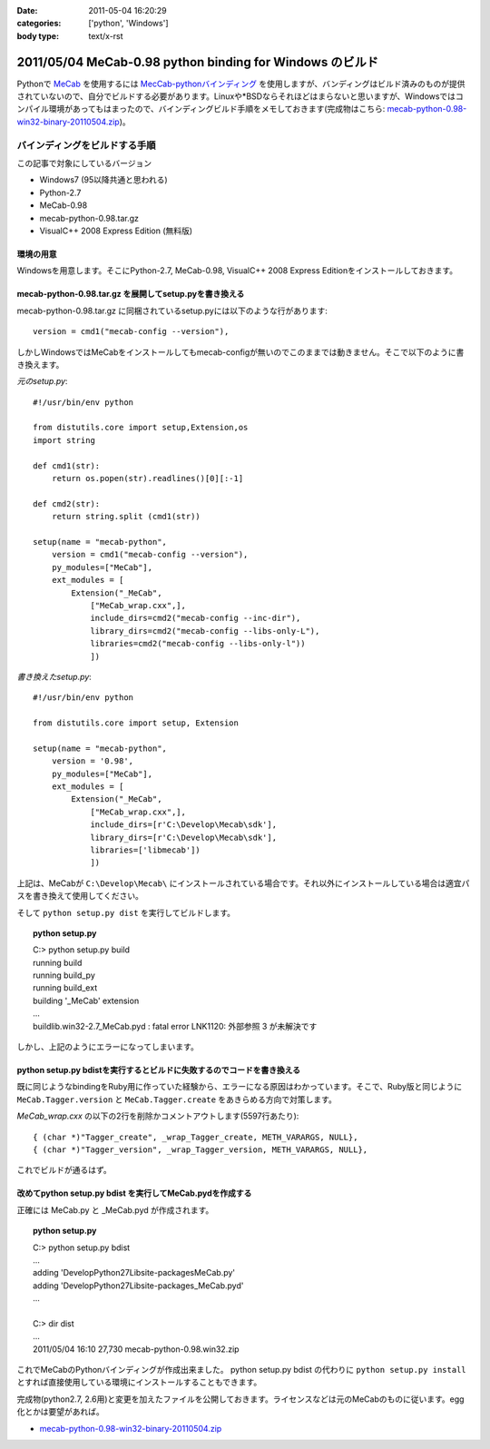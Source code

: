 :date: 2011-05-04 16:20:29
:categories: ['python', 'Windows']
:body type: text/x-rst

=========================================================
2011/05/04 MeCab-0.98 python binding for Windows のビルド
=========================================================

Pythonで MeCab_ を使用するには `MecCab-pythonバインディング`_ を使用しますが、バンディングはビルド済みのものが提供されていないので、自分でビルドする必要があります。Linuxや*BSDならそれほどはまらないと思いますが、Windowsではコンパイル環境があってもはまったので、バインディングビルド手順をメモしておきます(完成物はこちら: `mecab-python-0.98-win32-binary-20110504.zip`_)。

.. _MeCab: http://mecab.sourceforge.net/
.. _`MecCab-pythonバインディング`: http://sourceforge.net/projects/mecab/files/mecab-python/0.98/


バインディングをビルドする手順
-------------------------------

この記事で対象にしているバージョン

* Windows7 (95以降共通と思われる)
* Python-2.7
* MeCab-0.98
* mecab-python-0.98.tar.gz
* VisualC++ 2008 Express Edition (無料版)

環境の用意
~~~~~~~~~~~~
Windowsを用意します。そこにPython-2.7, MeCab-0.98, VisualC++ 2008 Express Editionをインストールしておきます。


mecab-python-0.98.tar.gz を展開してsetup.pyを書き換える
~~~~~~~~~~~~~~~~~~~~~~~~~~~~~~~~~~~~~~~~~~~~~~~~~~~~~~~~

mecab-python-0.98.tar.gz に同梱されているsetup.pyには以下のような行があります::

    version = cmd1("mecab-config --version"),

しかしWindowsではMeCabをインストールしてもmecab-configが無いのでこのままでは動きません。そこで以下のように書き換えます。

`元のsetup.py`::

    #!/usr/bin/env python

    from distutils.core import setup,Extension,os
    import string

    def cmd1(str):
        return os.popen(str).readlines()[0][:-1]

    def cmd2(str):
        return string.split (cmd1(str))

    setup(name = "mecab-python",
        version = cmd1("mecab-config --version"),
        py_modules=["MeCab"],
        ext_modules = [
            Extension("_MeCab",
                ["MeCab_wrap.cxx",],
                include_dirs=cmd2("mecab-config --inc-dir"),
                library_dirs=cmd2("mecab-config --libs-only-L"),
                libraries=cmd2("mecab-config --libs-only-l"))
                ])


`書き換えたsetup.py`::

    #!/usr/bin/env python

    from distutils.core import setup, Extension

    setup(name = "mecab-python",
        version = '0.98',
        py_modules=["MeCab"],
        ext_modules = [
            Extension("_MeCab",
                ["MeCab_wrap.cxx",],
                include_dirs=[r'C:\Develop\Mecab\sdk'],
                library_dirs=[r'C:\Develop\Mecab\sdk'],
                libraries=['libmecab'])
                ])

上記は、MeCabが ``C:\Develop\Mecab\`` にインストールされている場合です。それ以外にインストールしている場合は適宜パスを書き換えて使用してください。

そして ``python setup.py dist`` を実行してビルドします。

.. Topic:: python setup.py
    :class: dos

    | C:> python setup.py build
    | running build
    | running build_py
    | running build_ext
    | building '_MeCab' extension
    | ...
    | build\lib.win32-2.7\_MeCab.pyd : fatal error LNK1120: 外部参照 3 が未解決です

しかし、上記のようにエラーになってしまいます。


python setup.py bdistを実行するとビルドに失敗するのでコードを書き換える
~~~~~~~~~~~~~~~~~~~~~~~~~~~~~~~~~~~~~~~~~~~~~~~~~~~~~~~~~~~~~~~~~~~~~~~~
既に同じようなbindingをRuby用に作っていた経験から、エラーになる原因はわかっています。そこで、Ruby版と同じように ``MeCab.Tagger.version`` と ``MeCab.Tagger.create`` をあきらめる方向で対策します。

`MeCab_wrap.cxx` の以下の2行を削除かコメントアウトします(5597行あたり)::

    { (char *)"Tagger_create", _wrap_Tagger_create, METH_VARARGS, NULL},
    { (char *)"Tagger_version", _wrap_Tagger_version, METH_VARARGS, NULL},


これでビルドが通るはず。


改めてpython setup.py bdist を実行してMeCab.pydを作成する
~~~~~~~~~~~~~~~~~~~~~~~~~~~~~~~~~~~~~~~~~~~~~~~~~~~~~~~~~~
正確には MeCab.py と _MeCab.pyd が作成されます。

.. Topic:: python setup.py
    :class: dos

    | C:> python setup.py bdist
    | ...
    | adding 'Develop\Python27\Lib\site-packages\MeCab.py'
    | adding 'Develop\Python27\Lib\site-packages\_MeCab.pyd'
    | ...
    |
    | C:> dir dist
    | ...
    | 2011/05/04  16:10            27,730 mecab-python-0.98.win32.zip

これでMeCabのPythonバインディングが作成出来ました。
python setup.py bdist の代わりに ``python setup.py install`` とすれば直接使用している環境にインストールすることもできます。

完成物(python2.7, 2.6用)と変更を加えたファイルを公開しておきます。ライセンスなどは元のMeCabのものに従います。egg化とかは要望があれば。

* `mecab-python-0.98-win32-binary-20110504.zip`_

.. _`mecab-python-0.98-win32-binary-20110504.zip`: stuff/mecab-python-0.98-win32-binary-20110504.zip


.. :extend type: text/x-rst
.. :extend:
